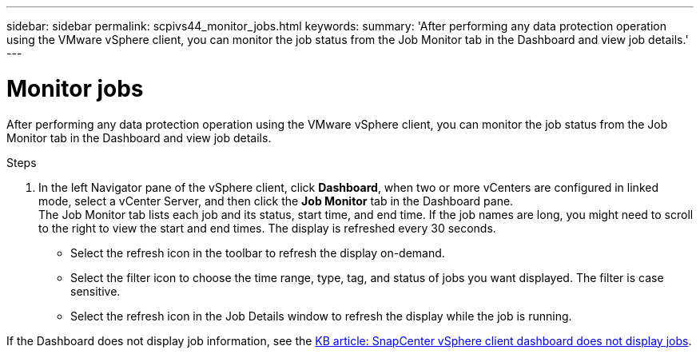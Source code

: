 ---
sidebar: sidebar
permalink: scpivs44_monitor_jobs.html
keywords:
summary: 'After performing any data protection operation using the VMware vSphere client, you can monitor the job status from the Job Monitor tab in the Dashboard and view job details.'
---

= Monitor jobs
:hardbreaks:
:nofooter:
:icons: font
:linkattrs:
:imagesdir: ./media/

//
// This file was created with NDAC Version 2.0 (August 17, 2020)
//
// 2020-09-09 12:24:22.211322
//

[.lead]
After performing any data protection operation using the VMware vSphere client, you can monitor the job status from the Job Monitor tab in the Dashboard and view job details.

.Steps

. In the left Navigator pane of the vSphere client, click *Dashboard*, when two or more vCenters are configured in linked mode, select a vCenter Server, and then click the *Job Monitor* tab in the Dashboard pane.
The Job Monitor tab lists each job and its status, start time, and end time. If the job names are long, you might need to scroll to the right to view the start and end times. The display is refreshed every 30 seconds.
+
* Select the refresh icon in the toolbar to refresh the display on-demand.
* Select the filter icon to choose the time range, type, tag, and status of jobs you want displayed. The filter is case sensitive.
// 25Feb2022  Burt 1454986  Ronya
* Select the refresh icon in the Job Details window to refresh the display while the job is running.

If the Dashboard does not display job information, see the https://kb.netapp.com/Advice_and_Troubleshooting/Data_Protection_and_Security/SnapCenter/SnapCenter_vSphere_web_client_dashboard_does_not_display_jobs[KB article: SnapCenter vSphere client dashboard does not display jobs^].
